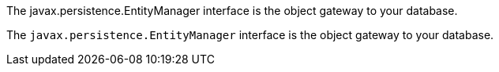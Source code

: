The javax.persistence.EntityManager interface is the object gateway to your database.

The `javax.persistence.EntityManager` interface is the object gateway to your database.
